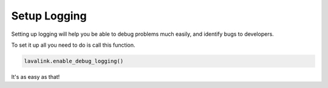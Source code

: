 Setup Logging
==============

Setting up logging will help you be able to debug problems much easily, and identify bugs to developers.

To set it up all you need to do is call this function.

.. code-block:: python

    lavalink.enable_debug_logging()


It's as easy as that!